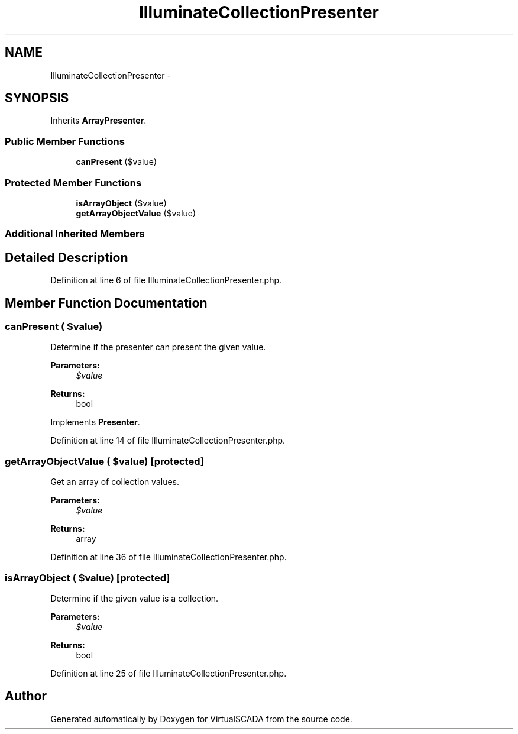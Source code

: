 .TH "IlluminateCollectionPresenter" 3 "Tue Apr 14 2015" "Version 1.0" "VirtualSCADA" \" -*- nroff -*-
.ad l
.nh
.SH NAME
IlluminateCollectionPresenter \- 
.SH SYNOPSIS
.br
.PP
.PP
Inherits \fBArrayPresenter\fP\&.
.SS "Public Member Functions"

.in +1c
.ti -1c
.RI "\fBcanPresent\fP ($value)"
.br
.in -1c
.SS "Protected Member Functions"

.in +1c
.ti -1c
.RI "\fBisArrayObject\fP ($value)"
.br
.ti -1c
.RI "\fBgetArrayObjectValue\fP ($value)"
.br
.in -1c
.SS "Additional Inherited Members"
.SH "Detailed Description"
.PP 
Definition at line 6 of file IlluminateCollectionPresenter\&.php\&.
.SH "Member Function Documentation"
.PP 
.SS "canPresent ( $value)"
Determine if the presenter can present the given value\&.
.PP
\fBParameters:\fP
.RS 4
\fI$value\fP 
.RE
.PP
\fBReturns:\fP
.RS 4
bool 
.RE
.PP

.PP
Implements \fBPresenter\fP\&.
.PP
Definition at line 14 of file IlluminateCollectionPresenter\&.php\&.
.SS "getArrayObjectValue ( $value)\fC [protected]\fP"
Get an array of collection values\&.
.PP
\fBParameters:\fP
.RS 4
\fI$value\fP 
.RE
.PP
\fBReturns:\fP
.RS 4
array 
.RE
.PP

.PP
Definition at line 36 of file IlluminateCollectionPresenter\&.php\&.
.SS "isArrayObject ( $value)\fC [protected]\fP"
Determine if the given value is a collection\&.
.PP
\fBParameters:\fP
.RS 4
\fI$value\fP 
.RE
.PP
\fBReturns:\fP
.RS 4
bool 
.RE
.PP

.PP
Definition at line 25 of file IlluminateCollectionPresenter\&.php\&.

.SH "Author"
.PP 
Generated automatically by Doxygen for VirtualSCADA from the source code\&.
